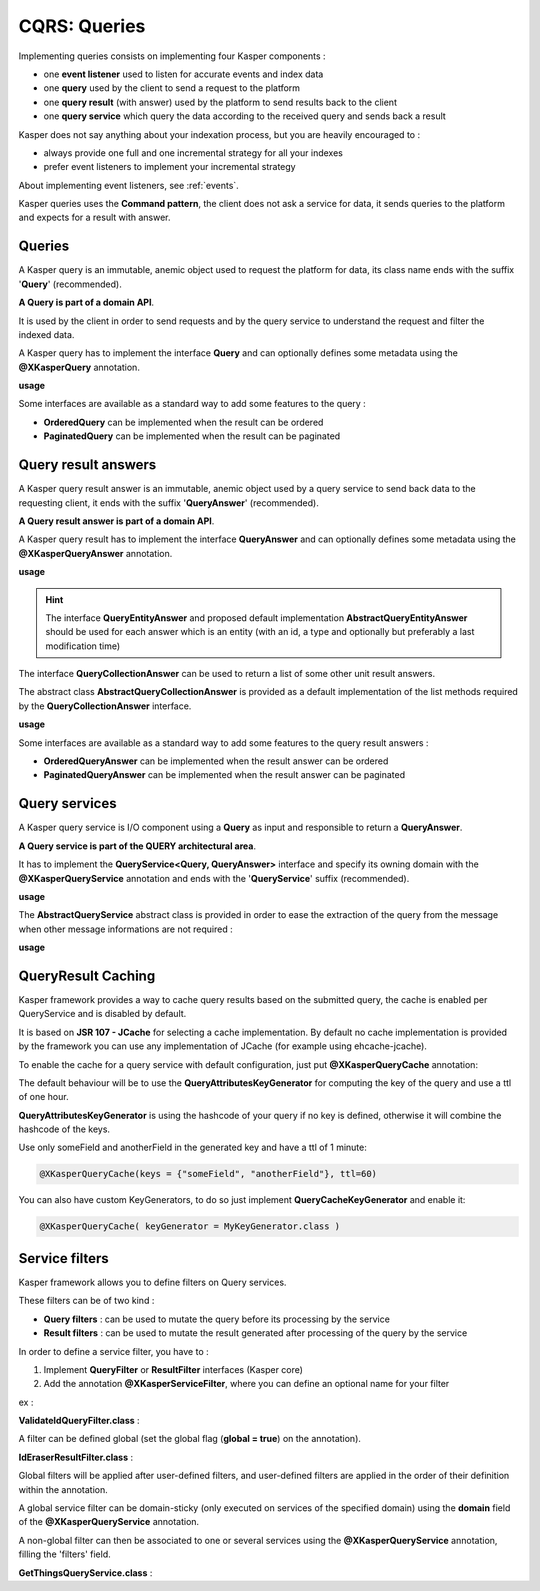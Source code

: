 
CQRS: Queries
=============



Implementing queries consists on implementing four Kasper components :

- one **event listener** used to listen for accurate events and index data
- one **query** used by the client to send a request to the platform
- one **query result** (with answer) used by the platform to send results back to the client
- one **query service** which query the data according to the received query and sends back a result

Kasper does not say anything about your indexation process, but you are heavily encouraged to :

- always provide one full and one incremental strategy for all your indexes
- prefer event listeners to implement your incremental strategy

About implementing event listeners, see :ref:`events`.

Kasper queries uses the **Command pattern**, the client does not ask a service for data, it sends queries to the
platform and expects for a result with answer.

Queries
-------

A Kasper query is an immutable, anemic object used to request the platform for data, its class name
ends with the suffix '**Query**' (recommended).

**A Query is part of a domain API**.

It is used by the client in order to send requests and by the query service to understand
the request and filter the indexed data.

A Kasper query has to implement the interface **Query** and can optionally defines some metadata
using the **@XKasperQuery** annotation.

**usage**

.. code-block:: java
    :linenos:

    @XKasperQuery( description = "Get some things" )
    public class GetThingsQuery implements Query {

        public static final int DEFAULT_NUMBER_OF_THINGS = 10;

        private final int numberOfThings;

        public void GetThingsQuery() {
            this.numberOfThings = DEFAULT_NUMBER_OF_THINGS;
        }

        public void GetThingsQuery(final int numberOfThings) {
            this.numberOfThings = numberOfThings;
        }

        public int getNumberOfThings() {
            return this.numberOfThings;
        }

    }

Some interfaces are available as a standard way to add some features to the query :

- **OrderedQuery** can be implemented when the result can be ordered
- **PaginatedQuery** can be implemented when the result can be paginated

Query result answers
---------------------

A Kasper query result answer is an immutable, anemic object used by a query service to send back data
to the requesting client, it ends with the suffix '**QueryAnswer**' (recommended).

**A Query result answer is part of a domain API**.

A Kasper query result has to implement the interface **QueryAnswer** and can optionally defines some metadata
using the **@XKasperQueryAnswer** annotation.

**usage**

.. code-block:: java
    :linenos:

    @XKasperQueryAnswer( description = "A simple thing" )
    public class ThingsQueryAnswer implements QueryAnswer {
        private final String name;

        public ThingsQueryAnswer(final String nameOfThing) {
            this.name = nameOfThing;
        }

        public String getName() {
            return this.name;
        }
    }

.. hint::
    The interface **QueryEntityAnswer** and proposed default implementation **AbstractQueryEntityAnswer** should be used for each
    answer which is an entity (with an id, a type and optionally but preferably a last modification time)

The interface **QueryCollectionAnswer** can be used to return a list of some other unit result answers.

The abstract class **AbstractQueryCollectionAnswer** is provided as a default implementation of the list methods
required by the **QueryCollectionAnswer** interface.

**usage**

.. code-block:: java
    :linenos:

    @XKasperQueryAnswer( description = "A List of things" )
    public class ThingsListQueryAnswer extends AbstractQueryCollectionAnswer<ThingsQueryAnswer> {
        // Nothing more needs to be declared
    }

Some interfaces are available as a standard way to add some features to the query result answers :

- **OrderedQueryAnswer** can be implemented when the result answer can be ordered
- **PaginatedQueryAnswer** can be implemented when the result answer can be paginated

Query services
--------------

A Kasper query service is I/O component using a **Query** as input and responsible to return a **QueryAnswer**.

**A Query service is part of the QUERY architectural area**.

It has to implement the **QueryService<Query, QueryAnswer>** interface and specify its owning domain with the **@XKasperQueryService**
annotation and ends with the '**QueryService**' suffix (recommended).

**usage**

.. code-block:: java
    :linenos:

    @XKasperQueryService( domain = ThingsDomain.class )
    public class GetThingsQueryService implements QueryService<GetThingsQuery, ThingsListQueryAnswer> {

        @Override
        public QueryResult<ThingsListQueryAnswer> retrieve(final QueryMessage<GetThingsQuery> message) throws KasperQueryException {
            ...
        }

    }

The **AbstractQueryService** abstract class is provided in order to ease the extraction of the query from the message
when other message informations are not required :

**usage**

.. code-block:: java
    :linenos:

    @XKasperQueryService( domain = ThingsDomain.class )
    public class GetThingsQueryService extends AbstractQueryService<GetThingsQuery, ThingsListQueryAnswer> {

        @Override
        public QueryResult<ThingsListQueryAnswer> retrieve(final GetThingsQuery query) throws KasperQueryException {
            ...
        }

    }

QueryResult Caching
-------------------

Kasper framework provides a way to cache query results based on the submitted query, the cache is enabled per QueryService and is disabled by default.

It is based on **JSR 107 - JCache** for selecting a cache implementation. By default no cache implementation is provided by the framework
you can use any implementation of JCache (for example using ehcache-jcache).

To enable the cache for a query service with default configuration, just put **@XKasperQueryCache** annotation:

.. code-block:: java
    :linenos:

    @XKasperQueryService( domain = AwesomeDomain.class, cache = @XKasperQueryCache )
    public class GetNiceDataQueryService extends AbstractQueryService<GetNiceDataQuery, NiceDataQueryAnswer> {
        ...
    }

The default behaviour will be to use the **QueryAttributesKeyGenerator** for computing the key of the query and use a ttl of one hour.

**QueryAttributesKeyGenerator** is using the hashcode of your query if no key is defined, otherwise it will combine the hashcode of the keys.

Use only someField and anotherField in the generated key and have a ttl of 1 minute:

.. code-block:: java

    @XKasperQueryCache(keys = {"someField", "anotherField"}, ttl=60)

You can also have custom KeyGenerators, to do so just implement **QueryCacheKeyGenerator** and enable it:

.. code-block:: java

    @XKasperQueryCache( keyGenerator = MyKeyGenerator.class )


Service filters
---------------

Kasper framework allows you to define filters on Query services.

These filters can be of two kind :

- **Query filters** : can be used to mutate the query before its processing by the service
- **Result filters** : can be used to mutate the result generated after processing of the query by the service

In order to define a service filter, you have to :

1. Implement **QueryFilter** or **ResultFilter** interfaces (Kasper core)
2. Add the annotation **@XKasperServiceFilter**, where you can define an optional name for your filter

ex :

**ValidateIdQueryFilter.class** :

.. code-block:: java
    :linenos:

    @XKasperServiceFilter( name = "ValidateUniverseId" )
    public class ValidateIdQueryFilter implements QueryFilter<HasAnIdQuery> {

        @Override
        public HasAnIdQuery filter(final Context context, final HasAnIdQuery query) throws KasperQueryException {
            if (query.id > 42) {
                throw new KasperQueryException("The id cannot be greater than 42 !");
            }
            return query;
        }

    }

A filter can be defined global (set the global flag (**global = true**) on the annotation).

**IdEraserResultFilter.class** :

.. code-block:: java
    :linenos:

    @XKasperServiceFilter( global = true ) // Will be applied to all query services
    public class IdEraserResultFilter implements ResultFilter<HasAnIdAnswer> {

        @Override
        public QueryResult<HasAnIdAnswer> filter(final Context context, final QueryResult<HasAnIdAnswer> dto) throws KasperQueryException {
            QueryResult<HasAnIdAnswer res = dto; /* Answer DTO should be immutable */
            if (!res.isError() && HasAnIdAnswer.class.isAssignableFrom(dto.getAnswer())) {
                res = QueryResult.of(new HasAnIdAnswer.Builder(dto.getAnswer()).setId("").build());
            }
            return res;
        }

    }

Global filters will be applied after user-defined filters, and user-defined filters are applied in the order of their definition within the annotation.

A global service filter can be domain-sticky (only executed on services of the specified domain) using the **domain** field of the
**@XKasperQueryService** annotation.

A non-global filter can then be associated to one or several services using the **@XKasperQueryService** annotation,
filling the 'filters' field.

**GetThingsQueryService.class** :

.. code-block:: java
    :linenos:

    @XKasperQueryService( ... , filters = ValidateIdQueryFilter.class )
    public class GetThingsQueryService extends AbstractQueryService<GetThingsQuery, ThingsListQueryAnswer> {

        @Override
        public QueryResult<ThingsListQueryAnswer> retrieve(final GetThingsQuery query) throws KasperQueryException {
            ...
        }

    }


